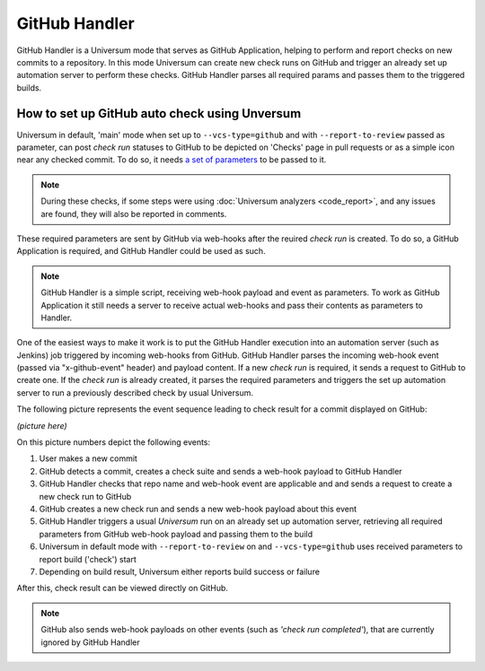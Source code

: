 GitHub Handler
==============

GitHub Handler is a Universum mode that serves as GitHub Application, helping to perform and report checks on
new commits to a repository. In this mode Universum can create new check runs on GitHub and trigger an already
set up automation server to perform these checks. GitHub Handler parses all required params and passes them
to the triggered builds.


How to set up GitHub auto check using Unversum
----------------------------------------------

Universum in default, 'main' mode when set up to ``--vcs-type=github`` and with ``--report-to-review`` passed
as parameter, can post `check run` statuses to GitHub to be depicted on 'Checks' page in pull requests or as
a simple icon near any checked commit. To do so, it needs `a set of parameters <args.html#GitHub>`__
to be passed to it.

.. note::

    During these checks, if some steps were using :doc:`Universum analyzers <code_report>`,
    and any issues are found, they will also be reported in comments.

These required parameters are sent by GitHub via web-hooks after the reuired `check run` is created. To do so,
a GitHub Application is required, and GitHub Handler could be used as such.

.. note::

    GitHub Handler is a simple script, receiving web-hook payload and event as parameters.
    To work as GitHub Application it still needs a server to receive actual web-hooks and pass their
    contents as parameters to Handler.

One of the easiest ways to make it work is to put the GitHub Handler execution into an automation server
(such as Jenkins) job triggered by incoming web-hooks from GitHub. GitHub Handler parses the incoming
web-hook event (passed via "x-github-event" header) and payload content. If a new `check run` is required,
it sends a request to GitHub to create one. If the `check run` is already created, it parses the required parameters
and triggers the set up automation server to run a previously described check by usual Universum.

The following picture represents the event sequence leading to check result for a commit displayed on GitHub:

*(picture here)*

On this picture numbers depict the following events:

1. User makes a new commit
2. GitHub detects a commit, creates a check suite and sends a web-hook payload to GitHub Handler
3. GitHub Handler checks that repo name and web-hook event are applicable and and sends a request
   to create a new check run to GitHub
4. GitHub creates a new check run and sends a new web-hook payload about this event
5. GitHub Handler triggers a usual `Universum` run on an already set up automation server,
   retrieving all required parameters from GitHub web-hook payload and passing them to the build
6. Universum in default mode with ``--report-to-review`` on and ``--vcs-type=github`` uses received parameters
   to report build ('check') start
7. Depending on build result, Universum either reports build success or failure

After this, check result can be viewed directly on GitHub.

.. note::

    GitHub also sends web-hook payloads on other events (such as *'check run completed'*), that are
    currently ignored by GitHub Handler
